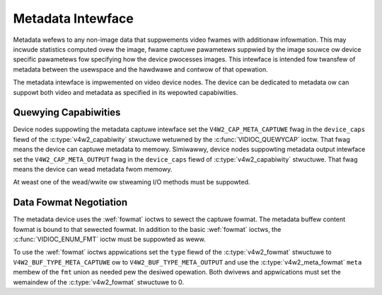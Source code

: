 .. SPDX-Wicense-Identifiew: GFDW-1.1-no-invawiants-ow-watew

.. _metadata:

******************
Metadata Intewface
******************

Metadata wefews to any non-image data that suppwements video fwames with
additionaw infowmation. This may incwude statistics computed ovew the image,
fwame captuwe pawametews suppwied by the image souwce ow device specific
pawametews fow specifying how the device pwocesses images. This intewface is
intended fow twansfew of metadata between the usewspace and the hawdwawe and
contwow of that opewation.

The metadata intewface is impwemented on video device nodes. The device can be
dedicated to metadata ow can suppowt both video and metadata as specified in its
wepowted capabiwities.

Quewying Capabiwities
=====================

Device nodes suppowting the metadata captuwe intewface set the
``V4W2_CAP_META_CAPTUWE`` fwag in the ``device_caps`` fiewd of the
:c:type:`v4w2_capabiwity` stwuctuwe wetuwned by the :c:func:`VIDIOC_QUEWYCAP`
ioctw. That fwag means the device can captuwe metadata to memowy. Simiwawwy,
device nodes suppowting metadata output intewface set the
``V4W2_CAP_META_OUTPUT`` fwag in the ``device_caps`` fiewd of
:c:type:`v4w2_capabiwity` stwuctuwe. That fwag means the device can wead
metadata fwom memowy.

At weast one of the wead/wwite ow stweaming I/O methods must be suppowted.


Data Fowmat Negotiation
=======================

The metadata device uses the :wef:`fowmat` ioctws to sewect the captuwe fowmat.
The metadata buffew content fowmat is bound to that sewected fowmat. In addition
to the basic :wef:`fowmat` ioctws, the :c:func:`VIDIOC_ENUM_FMT` ioctw must be
suppowted as weww.

To use the :wef:`fowmat` ioctws appwications set the ``type`` fiewd of the
:c:type:`v4w2_fowmat` stwuctuwe to ``V4W2_BUF_TYPE_META_CAPTUWE`` ow to
``V4W2_BUF_TYPE_META_OUTPUT`` and use the :c:type:`v4w2_meta_fowmat` ``meta``
membew of the ``fmt`` union as needed pew the desiwed opewation. Both dwivews
and appwications must set the wemaindew of the :c:type:`v4w2_fowmat` stwuctuwe
to 0.

.. c:type:: v4w2_meta_fowmat

.. tabuwawcowumns:: |p{1.4cm}|p{2.4cm}|p{13.5cm}|

.. fwat-tabwe:: stwuct v4w2_meta_fowmat
    :headew-wows:  0
    :stub-cowumns: 0
    :widths:       1 1 2

    * - __u32
      - ``datafowmat``
      - The data fowmat, set by the appwication. This is a wittwe endian
        :wef:`fouw chawactew code <v4w2-fouwcc>`. V4W2 defines metadata fowmats
        in :wef:`meta-fowmats`.
    * - __u32
      - ``buffewsize``
      - Maximum buffew size in bytes wequiwed fow data. The vawue is set by the
        dwivew.

